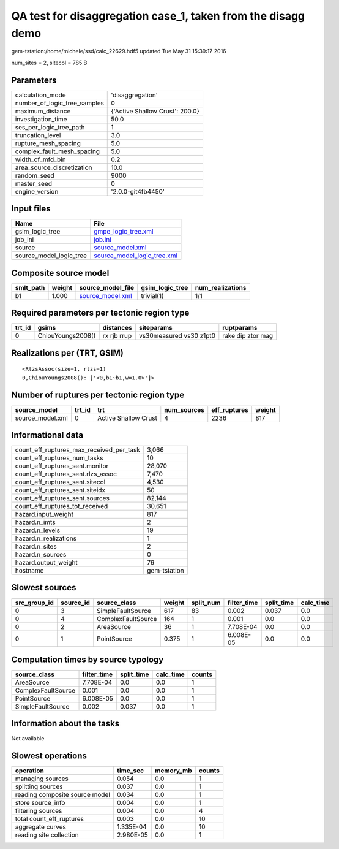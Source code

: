 QA test for disaggregation case_1, taken from the disagg demo
=============================================================

gem-tstation:/home/michele/ssd/calc_22629.hdf5 updated Tue May 31 15:39:17 2016

num_sites = 2, sitecol = 785 B

Parameters
----------
============================ ===============================
calculation_mode             'disaggregation'               
number_of_logic_tree_samples 0                              
maximum_distance             {'Active Shallow Crust': 200.0}
investigation_time           50.0                           
ses_per_logic_tree_path      1                              
truncation_level             3.0                            
rupture_mesh_spacing         5.0                            
complex_fault_mesh_spacing   5.0                            
width_of_mfd_bin             0.2                            
area_source_discretization   10.0                           
random_seed                  9000                           
master_seed                  0                              
engine_version               '2.0.0-git4fb4450'             
============================ ===============================

Input files
-----------
======================= ============================================================
Name                    File                                                        
======================= ============================================================
gsim_logic_tree         `gmpe_logic_tree.xml <gmpe_logic_tree.xml>`_                
job_ini                 `job.ini <job.ini>`_                                        
source                  `source_model.xml <source_model.xml>`_                      
source_model_logic_tree `source_model_logic_tree.xml <source_model_logic_tree.xml>`_
======================= ============================================================

Composite source model
----------------------
========= ====== ====================================== =============== ================
smlt_path weight source_model_file                      gsim_logic_tree num_realizations
========= ====== ====================================== =============== ================
b1        1.000  `source_model.xml <source_model.xml>`_ trivial(1)      1/1             
========= ====== ====================================== =============== ================

Required parameters per tectonic region type
--------------------------------------------
====== ================= =========== ======================= =================
trt_id gsims             distances   siteparams              ruptparams       
====== ================= =========== ======================= =================
0      ChiouYoungs2008() rx rjb rrup vs30measured vs30 z1pt0 rake dip ztor mag
====== ================= =========== ======================= =================

Realizations per (TRT, GSIM)
----------------------------

::

  <RlzsAssoc(size=1, rlzs=1)
  0,ChiouYoungs2008(): ['<0,b1~b1,w=1.0>']>

Number of ruptures per tectonic region type
-------------------------------------------
================ ====== ==================== =========== ============ ======
source_model     trt_id trt                  num_sources eff_ruptures weight
================ ====== ==================== =========== ============ ======
source_model.xml 0      Active Shallow Crust 4           2236         817   
================ ====== ==================== =========== ============ ======

Informational data
------------------
======================================== ============
count_eff_ruptures_max_received_per_task 3,066       
count_eff_ruptures_num_tasks             10          
count_eff_ruptures_sent.monitor          28,070      
count_eff_ruptures_sent.rlzs_assoc       7,470       
count_eff_ruptures_sent.sitecol          4,530       
count_eff_ruptures_sent.siteidx          50          
count_eff_ruptures_sent.sources          82,144      
count_eff_ruptures_tot_received          30,651      
hazard.input_weight                      817         
hazard.n_imts                            2           
hazard.n_levels                          19          
hazard.n_realizations                    1           
hazard.n_sites                           2           
hazard.n_sources                         0           
hazard.output_weight                     76          
hostname                                 gem-tstation
======================================== ============

Slowest sources
---------------
============ ========= ================== ====== ========= =========== ========== =========
src_group_id source_id source_class       weight split_num filter_time split_time calc_time
============ ========= ================== ====== ========= =========== ========== =========
0            3         SimpleFaultSource  617    83        0.002       0.037      0.0      
0            4         ComplexFaultSource 164    1         0.001       0.0        0.0      
0            2         AreaSource         36     1         7.708E-04   0.0        0.0      
0            1         PointSource        0.375  1         6.008E-05   0.0        0.0      
============ ========= ================== ====== ========= =========== ========== =========

Computation times by source typology
------------------------------------
================== =========== ========== ========= ======
source_class       filter_time split_time calc_time counts
================== =========== ========== ========= ======
AreaSource         7.708E-04   0.0        0.0       1     
ComplexFaultSource 0.001       0.0        0.0       1     
PointSource        6.008E-05   0.0        0.0       1     
SimpleFaultSource  0.002       0.037      0.0       1     
================== =========== ========== ========= ======

Information about the tasks
---------------------------
Not available

Slowest operations
------------------
============================== ========= ========= ======
operation                      time_sec  memory_mb counts
============================== ========= ========= ======
managing sources               0.054     0.0       1     
splitting sources              0.037     0.0       1     
reading composite source model 0.034     0.0       1     
store source_info              0.004     0.0       1     
filtering sources              0.004     0.0       4     
total count_eff_ruptures       0.003     0.0       10    
aggregate curves               1.335E-04 0.0       10    
reading site collection        2.980E-05 0.0       1     
============================== ========= ========= ======